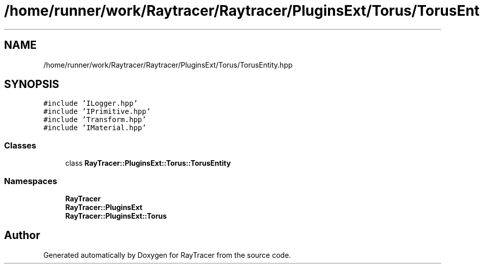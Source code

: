 .TH "/home/runner/work/Raytracer/Raytracer/PluginsExt/Torus/TorusEntity.hpp" 1 "Tue May 16 2023" "RayTracer" \" -*- nroff -*-
.ad l
.nh
.SH NAME
/home/runner/work/Raytracer/Raytracer/PluginsExt/Torus/TorusEntity.hpp
.SH SYNOPSIS
.br
.PP
\fC#include 'ILogger\&.hpp'\fP
.br
\fC#include 'IPrimitive\&.hpp'\fP
.br
\fC#include 'Transform\&.hpp'\fP
.br
\fC#include 'IMaterial\&.hpp'\fP
.br

.SS "Classes"

.in +1c
.ti -1c
.RI "class \fBRayTracer::PluginsExt::Torus::TorusEntity\fP"
.br
.in -1c
.SS "Namespaces"

.in +1c
.ti -1c
.RI " \fBRayTracer\fP"
.br
.ti -1c
.RI " \fBRayTracer::PluginsExt\fP"
.br
.ti -1c
.RI " \fBRayTracer::PluginsExt::Torus\fP"
.br
.in -1c
.SH "Author"
.PP 
Generated automatically by Doxygen for RayTracer from the source code\&.
